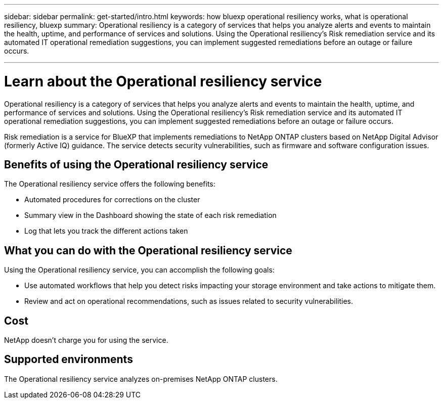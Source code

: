 ---
sidebar: sidebar
permalink: get-started/intro.html
keywords: how bluexp operational resiliency works, what is operational resiliency, bluexp
summary: Operational resiliency is a category of services that helps you analyze alerts and events to maintain the health, uptime, and performance of services and solutions. Using the Operational resiliency’s Risk remediation service and its automated IT operational remediation suggestions, you can implement suggested remediations before an outage or failure occurs. 

---

= Learn about the Operational resiliency service
:hardbreaks:
:icons: font
:imagesdir: ../media/concepts/

[.lead]
Operational resiliency is a category of services that helps you analyze alerts and events to maintain the health, uptime, and performance of services and solutions. Using the Operational resiliency’s Risk remediation service and its automated IT operational remediation suggestions, you can implement suggested remediations before an outage or failure occurs. 

Risk remediation is a service for BlueXP that implements remediations to NetApp ONTAP clusters based on NetApp Digital Advisor (formerly Active IQ) guidance. The service detects security vulnerabilities, such as firmware and software configuration issues. 

== Benefits of using the Operational resiliency service 

The Operational resiliency service offers the following benefits: 

* Automated procedures for corrections on the cluster
* Summary view in the Dashboard showing the state of each risk remediation
* Log that lets you track the different actions taken


== What you can do with the Operational resiliency service 

Using the Operational resiliency service, you can accomplish the following goals: 

* Use automated workflows that help you detect risks impacting your storage environment and take actions to mitigate them. 

* Review and act on operational recommendations, such as issues related to security vulnerabilities. 

== Cost

NetApp doesn’t charge you for using the service.

== Supported environments 

The Operational resiliency service analyzes on-premises NetApp ONTAP clusters. 